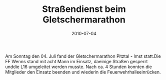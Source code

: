 #+TITLE: Straßendienst beim Gletschermarathon
#+DATE: 2010-07-04
#+FACEBOOK_URL: 

Am Sonntag den 04. Juli fand der Gletschermarathon Pitztal - Imst statt.Die FF Wenns stand mit acht Mann im Einsatz, daeinige Straßen gesperrt unddie L16 umgeleitet werden musste. Nach ca. 4 Stunden konnten die Mitglieder den Einsatz beenden und wiederin die Feuerwehrhalleeinrücken.
